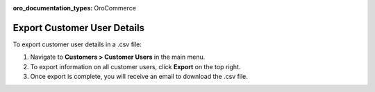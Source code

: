 :oro_documentation_types: OroCommerce

Export Customer User Details
----------------------------

To export customer user details in a .csv file:

1. Navigate to **Customers > Customer Users** in the main menu.
2. To export information on all customer users, click **Export** on the top right.
3. Once export is complete, you will receive an email to download the .csv file.


